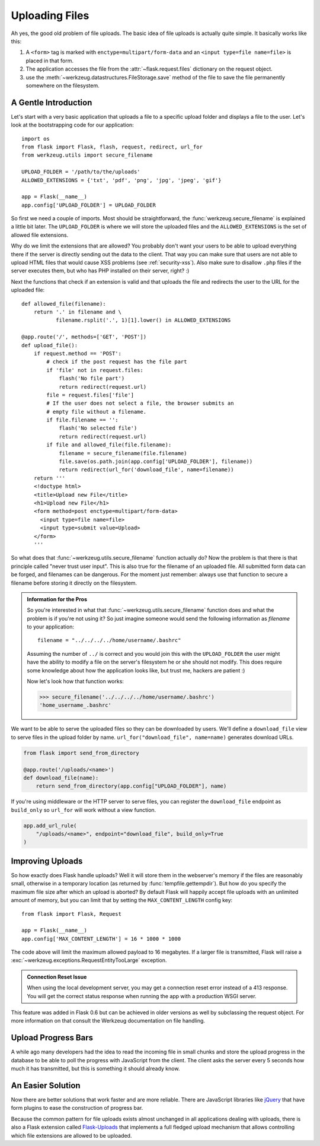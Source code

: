 Uploading Files
===============

Ah yes, the good old problem of file uploads.  The basic idea of file
uploads is actually quite simple.  It basically works like this:

1. A ``<form>`` tag is marked with ``enctype=multipart/form-data``
   and an ``<input type=file name=file>`` is placed in that form.
2. The application accesses the file from the :attr:`~flask.request.files`
   dictionary on the request object.
3. use the :meth:`~werkzeug.datastructures.FileStorage.save` method of the file to save
   the file permanently somewhere on the filesystem.

A Gentle Introduction
---------------------

Let's start with a very basic application that uploads a file to a
specific upload folder and displays a file to the user.  Let's look at the
bootstrapping code for our application::

    import os
    from flask import Flask, flash, request, redirect, url_for
    from werkzeug.utils import secure_filename

    UPLOAD_FOLDER = '/path/to/the/uploads'
    ALLOWED_EXTENSIONS = {'txt', 'pdf', 'png', 'jpg', 'jpeg', 'gif'}

    app = Flask(__name__)
    app.config['UPLOAD_FOLDER'] = UPLOAD_FOLDER

So first we need a couple of imports.  Most should be straightforward, the
:func:`werkzeug.secure_filename` is explained a little bit later.  The
``UPLOAD_FOLDER`` is where we will store the uploaded files and the
``ALLOWED_EXTENSIONS`` is the set of allowed file extensions.

Why do we limit the extensions that are allowed?  You probably don't want
your users to be able to upload everything there if the server is directly
sending out the data to the client.  That way you can make sure that users
are not able to upload HTML files that would cause XSS problems (see
:ref:`security-xss`).  Also make sure to disallow ``.php`` files if the server
executes them, but who has PHP installed on their server, right?  :)

Next the functions that check if an extension is valid and that uploads
the file and redirects the user to the URL for the uploaded file::

    def allowed_file(filename):
        return '.' in filename and \
               filename.rsplit('.', 1)[1].lower() in ALLOWED_EXTENSIONS

    @app.route('/', methods=['GET', 'POST'])
    def upload_file():
        if request.method == 'POST':
            # check if the post request has the file part
            if 'file' not in request.files:
                flash('No file part')
                return redirect(request.url)
            file = request.files['file']
            # If the user does not select a file, the browser submits an
            # empty file without a filename.
            if file.filename == '':
                flash('No selected file')
                return redirect(request.url)
            if file and allowed_file(file.filename):
                filename = secure_filename(file.filename)
                file.save(os.path.join(app.config['UPLOAD_FOLDER'], filename))
                return redirect(url_for('download_file', name=filename))
        return '''
        <!doctype html>
        <title>Upload new File</title>
        <h1>Upload new File</h1>
        <form method=post enctype=multipart/form-data>
          <input type=file name=file>
          <input type=submit value=Upload>
        </form>
        '''

So what does that :func:`~werkzeug.utils.secure_filename` function actually do?
Now the problem is that there is that principle called "never trust user
input".  This is also true for the filename of an uploaded file.  All
submitted form data can be forged, and filenames can be dangerous.  For
the moment just remember: always use that function to secure a filename
before storing it directly on the filesystem.

.. admonition:: Information for the Pros

   So you're interested in what that :func:`~werkzeug.utils.secure_filename`
   function does and what the problem is if you're not using it?  So just
   imagine someone would send the following information as `filename` to
   your application::

      filename = "../../../../home/username/.bashrc"

   Assuming the number of ``../`` is correct and you would join this with
   the ``UPLOAD_FOLDER`` the user might have the ability to modify a file on
   the server's filesystem he or she should not modify.  This does require some
   knowledge about how the application looks like, but trust me, hackers
   are patient :)

   Now let's look how that function works:

   >>> secure_filename('../../../../home/username/.bashrc')
   'home_username_.bashrc'

We want to be able to serve the uploaded files so they can be downloaded
by users. We'll define a ``download_file`` view to serve files in the
upload folder by name. ``url_for("download_file", name=name)`` generates
download URLs.

.. code-block:: python

    from flask import send_from_directory

    @app.route('/uploads/<name>')
    def download_file(name):
        return send_from_directory(app.config["UPLOAD_FOLDER"], name)

If you're using middleware or the HTTP server to serve files, you can
register the ``download_file`` endpoint as ``build_only`` so ``url_for``
will work without a view function.

.. code-block:: python

    app.add_url_rule(
        "/uploads/<name>", endpoint="download_file", build_only=True
    )


Improving Uploads
-----------------

.. versionadded:: 0.6

So how exactly does Flask handle uploads?  Well it will store them in the
webserver's memory if the files are reasonably small, otherwise in a
temporary location (as returned by :func:`tempfile.gettempdir`).  But how
do you specify the maximum file size after which an upload is aborted?  By
default Flask will happily accept file uploads with an unlimited amount of
memory, but you can limit that by setting the ``MAX_CONTENT_LENGTH``
config key::

    from flask import Flask, Request

    app = Flask(__name__)
    app.config['MAX_CONTENT_LENGTH'] = 16 * 1000 * 1000

The code above will limit the maximum allowed payload to 16 megabytes.
If a larger file is transmitted, Flask will raise a
:exc:`~werkzeug.exceptions.RequestEntityTooLarge` exception.

.. admonition:: Connection Reset Issue

    When using the local development server, you may get a connection
    reset error instead of a 413 response. You will get the correct
    status response when running the app with a production WSGI server.

This feature was added in Flask 0.6 but can be achieved in older versions
as well by subclassing the request object.  For more information on that
consult the Werkzeug documentation on file handling.


Upload Progress Bars
--------------------

A while ago many developers had the idea to read the incoming file in
small chunks and store the upload progress in the database to be able to
poll the progress with JavaScript from the client. The client asks the
server every 5 seconds how much it has transmitted, but this is
something it should already know.

An Easier Solution
------------------

Now there are better solutions that work faster and are more reliable. There
are JavaScript libraries like jQuery_ that have form plugins to ease the
construction of progress bar.

Because the common pattern for file uploads exists almost unchanged in all
applications dealing with uploads, there is also a Flask extension called
`Flask-Uploads`_ that implements a full fledged upload mechanism that
allows controlling which file extensions are allowed to be uploaded.

.. _jQuery: https://jquery.com/
.. _Flask-Uploads: https://flask-uploads.readthedocs.io/en/latest/
